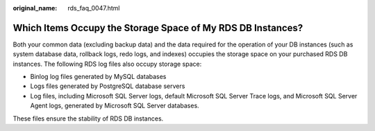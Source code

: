 :original_name: rds_faq_0047.html

.. _rds_faq_0047:

Which Items Occupy the Storage Space of My RDS DB Instances?
============================================================

Both your common data (excluding backup data) and the data required for the operation of your DB instances (such as system database data, rollback logs, redo logs, and indexes) occupies the storage space on your purchased RDS DB instances. The following RDS log files also occupy storage space:

-  Binlog log files generated by MySQL databases
-  Logs files generated by PostgreSQL database servers
-  Log files, including Microsoft SQL Server logs, default Microsoft SQL Server Trace logs, and Microsoft SQL Server Agent logs, generated by Microsoft SQL Server databases.

These files ensure the stability of RDS DB instances.
